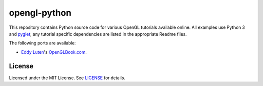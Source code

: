 opengl-python
=============

This repository contains Python source code for various OpenGL
tutorials available online. All examples use Python 3 and `pyglet
<http://pyglet.org>`_; any tutorial specific dependencies are listed
in the appropriate Readme files.

The following ports are available:

- `Eddy Luten <https://github.com/EddyLuten>`_'s `OpenGLBook.com
  <http://openglbook.com/>`_.


License
-------

Licensed under the MIT License. See `LICENSE <LICENSE>`_ for details.
